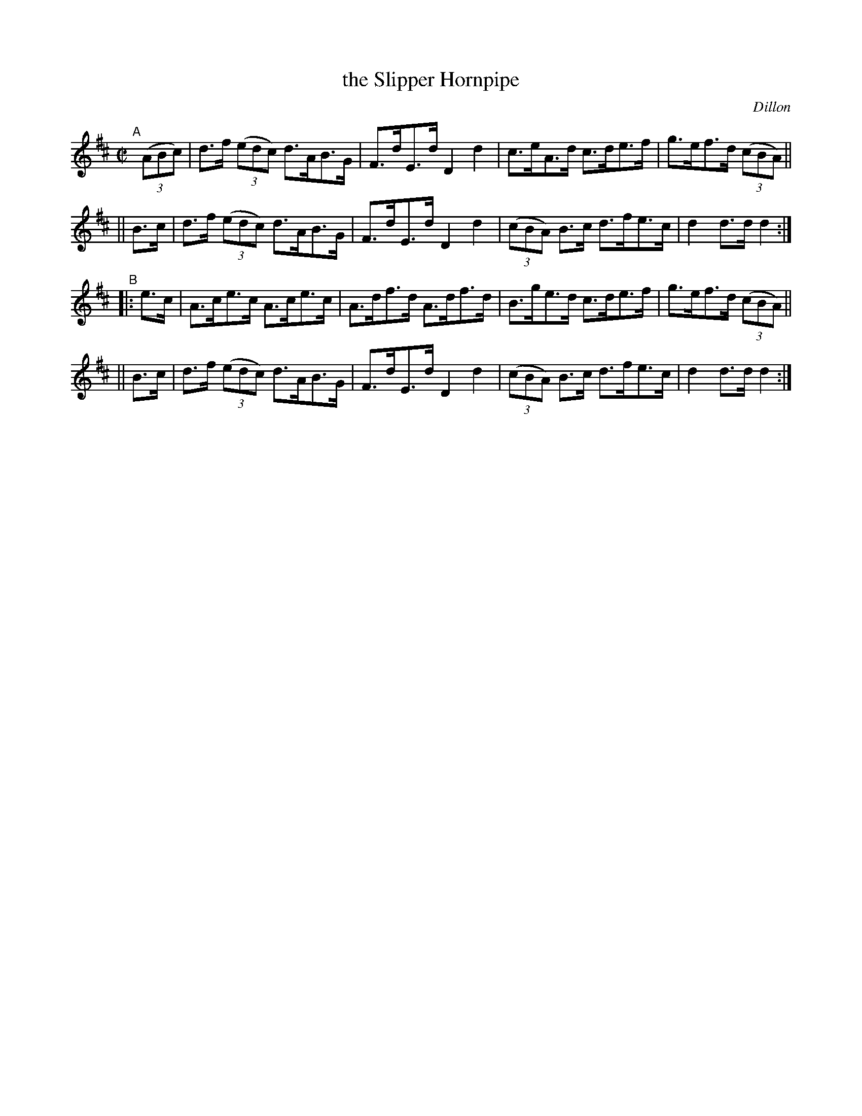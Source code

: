 X: 1596
T: the Slipper Hornpipe 
R: hornpipe
B: O'Neill's 1850 #1596
O: Dillon
Z: Michael D. Long, 9/30/98
Z: Michael Hogan
M: C|
L: 1/8
K: D
"^A"[|]\
(3(ABc) | d>f (3(edc) d>AB>G | F>dE>d D2d2 | c>eA>d c>de>f | g>ef>d (3(cBA) ||
|| B>c  | d>f (3(edc) d>AB>G | F>dE>d D2d2 | (3(cBA) B>c d>fe>c | d2d>d d2 :|
"^B"\
|: e>c | A>ce>c A>ce>c | A>df>d A>df>d | B>ge>d c>de>f | g>ef>d (3(cBA) ||
|| B>c | d>f (3(edc) d>AB>G | F>dE>d D2d2 | (3(cBA) B>c d>fe>c | d2d>d d2 :|

